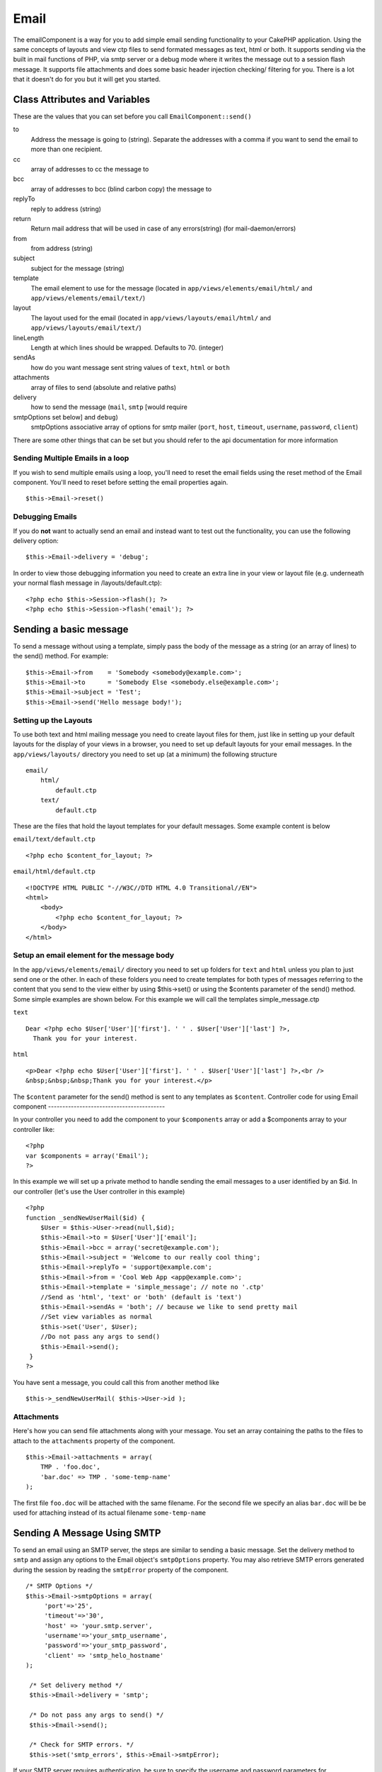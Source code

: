 Email
#####

The emailComponent is a way for you to add simple email sending
functionality to your CakePHP application. Using the same concepts
of layouts and view ctp files to send formated messages as text,
html or both. It supports sending via the built in mail functions
of PHP, via smtp server or a debug mode where it writes the message
out to a session flash message. It supports file attachments and
does some basic header injection checking/ filtering for you. There
is a lot that it doesn't do for you but it will get you started.


Class Attributes and Variables
==============================

These are the values that you can set before you call
``EmailComponent::send()``

to
    Address the message is going to (string). Separate the addresses
    with a comma if you want to send the email to more than one
    recipient.
cc
    array of addresses to cc the message to
bcc
    array of addresses to bcc (blind carbon copy) the message to
replyTo
    reply to address (string)
return
    Return mail address that will be used in case of any errors(string)
    (for mail-daemon/errors)
from
    from address (string)
subject
    subject for the message (string)
template
    The email element to use for the message (located in
    ``app/views/elements/email/html/`` and
    ``app/views/elements/email/text/``)
layout
    The layout used for the email (located in
    ``app/views/layouts/email/html/`` and
    ``app/views/layouts/email/text/``)
lineLength
    Length at which lines should be wrapped. Defaults to 70. (integer)
sendAs
    how do you want message sent string values of ``text``, ``html`` or
    ``both``
attachments
    array of files to send (absolute and relative paths)
delivery
    how to send the message (``mail``, ``smtp`` [would require
smtpOptions set below] and ``debug``)
    smtpOptions
    associative array of options for smtp mailer (``port``, ``host``,
    ``timeout``, ``username``, ``password``, ``client``)

There are some other things that can be set but you should refer to
the api documentation for more information

Sending Multiple Emails in a loop
---------------------------------

If you wish to send multiple emails using a loop, you'll need to
reset the email fields using the reset method of the Email
component. You'll need to reset before setting the email properties
again.

::

    $this->Email->reset()

Debugging Emails
----------------

If you do **not** want to actually send an email and instead want
to test out the functionality, you can use the following delivery
option:
::

    $this->Email->delivery = 'debug';

In order to view those debugging information you need to create an
extra line in your view or layout file (e.g. underneath your normal
flash message in /layouts/default.ctp):
::

    <?php echo $this->Session->flash(); ?>
    <?php echo $this->Session->flash('email'); ?>


Sending a basic message
=======================

To send a message without using a template, simply pass the body of
the message as a string (or an array of lines) to the send()
method. For example:

::

    $this->Email->from    = 'Somebody <somebody@example.com>';
    $this->Email->to      = 'Somebody Else <somebody.else@example.com>';
    $this->Email->subject = 'Test';
    $this->Email->send('Hello message body!');

Setting up the Layouts
----------------------

To use both text and html mailing message you need to create layout
files for them, just like in setting up your default layouts for
the display of your views in a browser, you need to set up default
layouts for your email messages. In the ``app/views/layouts/``
directory you need to set up (at a minimum) the following
structure

::

        email/
            html/
                default.ctp
            text/
                default.ctp

These are the files that hold the layout templates for your default
messages. Some example content is below

``email/text/default.ctp``
::

        <?php echo $content_for_layout; ?>

``email/html/default.ctp``
::

    <!DOCTYPE HTML PUBLIC "-//W3C//DTD HTML 4.0 Transitional//EN">
    <html>
        <body>
            <?php echo $content_for_layout; ?>
        </body>
    </html>

Setup an email element for the message body
-------------------------------------------

In the ``app/views/elements/email/`` directory you need to set up
folders for ``text`` and ``html`` unless you plan to just send one
or the other. In each of these folders you need to create templates
for both types of messages referring to the content that you send
to the view either by using $this->set() or using the $contents
parameter of the send() method. Some simple examples are shown
below. For this example we will call the templates
simple\_message.ctp

``text``
::

     Dear <?php echo $User['User']['first']. ' ' . $User['User']['last'] ?>,
       Thank you for your interest.

``html``
::

     <p>Dear <?php echo $User['User']['first']. ' ' . $User['User']['last'] ?>,<br />
     &nbsp;&nbsp;&nbsp;Thank you for your interest.</p>

The ``$content`` parameter for the send() method is sent to any
templates as ``$content``.
Controller code for using Email component
-----------------------------------------

In your controller you need to add the component to your
``$components`` array or add a $components array to your controller
like:

::

    <?php
    var $components = array('Email');
    ?>

In this example we will set up a private method to handle sending
the email messages to a user identified by an $id. In our
controller (let's use the User controller in this example)

::

     
    <?php
    function _sendNewUserMail($id) {
        $User = $this->User->read(null,$id);
        $this->Email->to = $User['User']['email'];
        $this->Email->bcc = array('secret@example.com');  
        $this->Email->subject = 'Welcome to our really cool thing';
        $this->Email->replyTo = 'support@example.com';
        $this->Email->from = 'Cool Web App <app@example.com>';
        $this->Email->template = 'simple_message'; // note no '.ctp'
        //Send as 'html', 'text' or 'both' (default is 'text')
        $this->Email->sendAs = 'both'; // because we like to send pretty mail
        //Set view variables as normal
        $this->set('User', $User);
        //Do not pass any args to send()
        $this->Email->send();
     }
    ?>

You have sent a message, you could call this from another method
like
::

     
    $this->_sendNewUserMail( $this->User->id );

Attachments
-----------

Here's how you can send file attachments along with your message.
You set an array containing the paths to the files to attach to the
``attachments`` property of the component.

::

    $this->Email->attachments = array(
        TMP . 'foo.doc',
        'bar.doc' => TMP . 'some-temp-name'
    );

The first file ``foo.doc`` will be attached with the same filename.
For the second file we specify an alias ``bar.doc`` will be be used
for attaching instead of its actual filename ``some-temp-name``

Sending A Message Using SMTP
============================

To send an email using an SMTP server, the steps are similar to
sending a basic message. Set the delivery method to ``smtp`` and
assign any options to the Email object's ``smtpOptions`` property.
You may also retrieve SMTP errors generated during the session by
reading the ``smtpError`` property of the component.

::

       /* SMTP Options */
       $this->Email->smtpOptions = array(
            'port'=>'25', 
            'timeout'=>'30',
            'host' => 'your.smtp.server',
            'username'=>'your_smtp_username',
            'password'=>'your_smtp_password',
            'client' => 'smtp_helo_hostname'
       );
    
        /* Set delivery method */
        $this->Email->delivery = 'smtp';
    
        /* Do not pass any args to send() */
        $this->Email->send();
    
        /* Check for SMTP errors. */
        $this->set('smtp_errors', $this->Email->smtpError);

If your SMTP server requires authentication, be sure to specify the
username and password parameters for ``smtpOptions`` as shown in
the example.

If you don't know what an SMTP HELO is, then you most likely will
not need to set the ``client`` parameter for the ``smtpOptions``.
This is only needed for compatibility with SMTP servers which do
not fully respect RFC 821 (SMTP HELO).

Here are example options for using Gmail's SMTP server.

::

       /* SMTP Options */
       $this->Email->smtpOptions = array(
            'port'=>'465', 
            'timeout'=>'30',
            'host' => 'ssl://smtp.gmail.com',
            'username'=>'your_username@gmail.com',
            'password'=>'your_gmail_password',
       );
